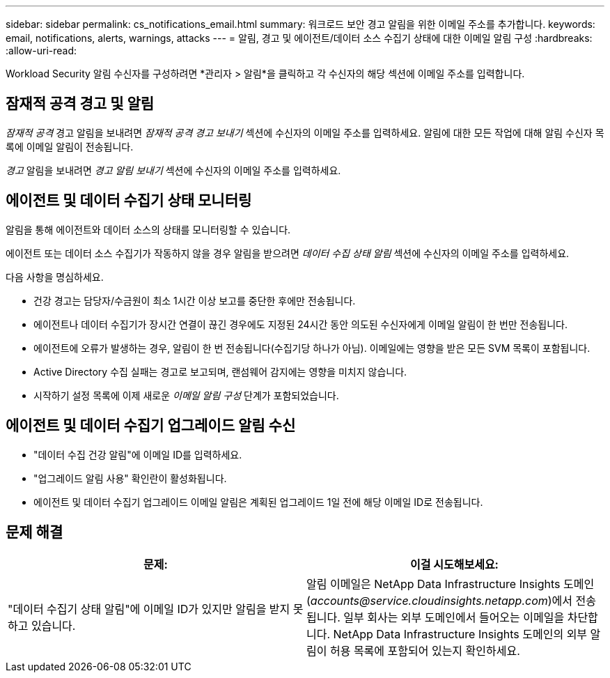 ---
sidebar: sidebar 
permalink: cs_notifications_email.html 
summary: 워크로드 보안 경고 알림을 위한 이메일 주소를 추가합니다. 
keywords: email, notifications, alerts, warnings, attacks 
---
= 알림, 경고 및 에이전트/데이터 소스 수집기 상태에 대한 이메일 알림 구성
:hardbreaks:
:allow-uri-read: 


[role="lead"]
Workload Security 알림 수신자를 구성하려면 *관리자 > 알림*을 클릭하고 각 수신자의 해당 섹션에 이메일 주소를 입력합니다.



== 잠재적 공격 경고 및 알림

_잠재적 공격_ 경고 알림을 보내려면 _잠재적 공격 경고 보내기_ 섹션에 수신자의 이메일 주소를 입력하세요.  알림에 대한 모든 작업에 대해 알림 수신자 목록에 이메일 알림이 전송됩니다.

_경고_ 알림을 보내려면 _경고 알림 보내기_ 섹션에 수신자의 이메일 주소를 입력하세요.



== 에이전트 및 데이터 수집기 상태 모니터링

알림을 통해 에이전트와 데이터 소스의 상태를 모니터링할 수 있습니다.

에이전트 또는 데이터 소스 수집기가 작동하지 않을 경우 알림을 받으려면 _데이터 수집 상태 알림_ 섹션에 수신자의 이메일 주소를 입력하세요.

다음 사항을 명심하세요.

* 건강 경고는 담당자/수금원이 최소 1시간 이상 보고를 중단한 후에만 전송됩니다.
* 에이전트나 데이터 수집기가 장시간 연결이 끊긴 경우에도 지정된 24시간 동안 의도된 수신자에게 이메일 알림이 한 번만 전송됩니다.
* 에이전트에 오류가 발생하는 경우, 알림이 한 번 전송됩니다(수집기당 하나가 아님).  이메일에는 영향을 받은 모든 SVM 목록이 포함됩니다.
* Active Directory 수집 실패는 경고로 보고되며, 랜섬웨어 감지에는 영향을 미치지 않습니다.
* 시작하기 설정 목록에 이제 새로운 _이메일 알림 구성_ 단계가 포함되었습니다.




== 에이전트 및 데이터 수집기 업그레이드 알림 수신

* "데이터 수집 건강 알림"에 이메일 ID를 입력하세요.
* "업그레이드 알림 사용" 확인란이 활성화됩니다.
* 에이전트 및 데이터 수집기 업그레이드 이메일 알림은 계획된 업그레이드 1일 전에 해당 이메일 ID로 전송됩니다.




== 문제 해결

|===
| *문제:* | *이걸 시도해보세요:* 


| "데이터 수집기 상태 알림"에 이메일 ID가 있지만 알림을 받지 못하고 있습니다. | 알림 이메일은 NetApp Data Infrastructure Insights 도메인(_accounts@service.cloudinsights.netapp.com_)에서 전송됩니다.  일부 회사는 외부 도메인에서 들어오는 이메일을 차단합니다.  NetApp Data Infrastructure Insights 도메인의 외부 알림이 허용 목록에 포함되어 있는지 확인하세요. 
|===
